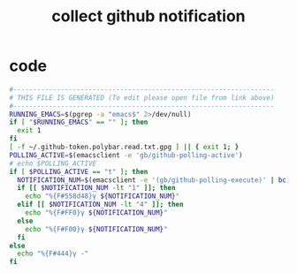 #+title: collect github notification
* code
  #+begin_src sh :comments link :shebang "#!/usr/bin/env sh" :eval no :tangle ~/.config/polybar/github-notifications.sh :tangle-mode (identity #o755)
    #------------------------------------------------------------------
    # THIS FILE IS GENERATED (To edit please open file from link above)
    #------------------------------------------------------------------
    RUNNING_EMACS=$(pgrep -a "emacs$" 2>/dev/null)
    if [ "$RUNNING_EMACS" == "" ]; then
      exit 1
    fi
    [ -f ~/.github-token.polybar.read.txt.gpg ] || { exit 1; }
    POLLING_ACTIVE=$(emacsclient -e 'gb/github-polling-active')
    # echo $POLLING_ACTIVE
    if [ $POLLING_ACTIVE == "t" ]; then
      NOTIFICATION_NUM=$(emacsclient -e '(gb/github-polling-execute)' | bc)
      if [[ $NOTIFICATION_NUM -lt "1" ]]; then
        echo "%{F#558d48}γ ${NOTIFICATION_NUM}"
      elif [[ $NOTIFICATION_NUM -lt "4" ]]; then
        echo "%{F#FF0}γ ${NOTIFICATION_NUM}"
      else
        echo "%{F#F00}γ ${NOTIFICATION_NUM}"
      fi
    else
      echo "%{F#444}γ -"
    fi
  #+end_src

# Local Variables:
# eval: (read-only-mode 1)
# eval: (flyspell-mode 0)
# End:
